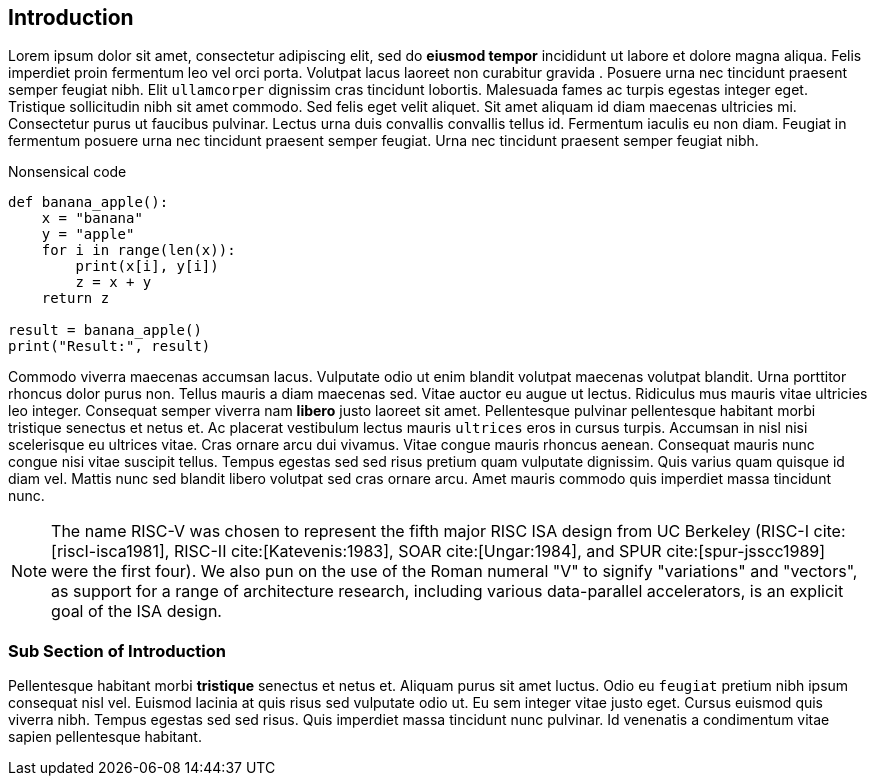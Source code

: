 [[intro]]
== Introduction

Lorem ipsum indexterm:[Lorem ipsum] dolor sit amet, consectetur adipiscing elit, sed do *eiusmod tempor* incididunt ut labore et dolore magna aliqua. Felis imperdiet proin fermentum leo vel orci porta. Volutpat lacus laoreet non curabitur indexterm:[curabitur] gravida indexterm:[gravida]. Posuere urna nec tincidunt praesent semper feugiat nibh. Elit ``ullamcorper`` dignissim cras tincidunt lobortis. Malesuada fames ac turpis egestas integer eget. Tristique sollicitudin nibh sit amet commodo. Sed felis eget velit aliquet. Sit amet aliquam id diam maecenas ultricies mi. Consectetur purus ut faucibus pulvinar. Lectus urna duis convallis convallis tellus id. Fermentum iaculis eu non diam. Feugiat in fermentum posuere urna nec tincidunt praesent semper feugiat. Urna nec tincidunt praesent semper feugiat nibh.

.Nonsensical code
[source, python]
----
def banana_apple():
    x = "banana"
    y = "apple"
    for i in range(len(x)):
        print(x[i], y[i])
        z = x + y
    return z

result = banana_apple()
print("Result:", result)
----

Commodo viverra maecenas accumsan lacus. Vulputate odio ut enim blandit indexterm:[blandit] volutpat maecenas volutpat blandit. Urna porttitor rhoncus dolor purus non. Tellus mauris a diam maecenas sed. Vitae auctor eu augue ut lectus. Ridiculus mus mauris vitae ultricies leo integer. Consequat semper viverra nam *libero* justo laoreet sit amet. Pellentesque pulvinar pellentesque habitant morbi tristique senectus et netus et. Ac placerat vestibulum lectus mauris ``ultrices`` eros in cursus turpis. Accumsan in nisl nisi scelerisque eu ultrices vitae. Cras ornare arcu dui vivamus. Vitae congue mauris rhoncus aenean. Consequat mauris nunc congue nisi vitae suscipit tellus. Tempus egestas sed sed risus pretium quam vulputate dignissim. Quis varius quam quisque id diam vel. Mattis nunc sed blandit libero volutpat sed cras ornare arcu. Amet mauris commodo quis imperdiet massa tincidunt nunc.

[NOTE]
====
The name RISC-V indexterm:[RISC-V] was chosen to represent the fifth major RISC ISA design from UC Berkeley (RISC-I cite:[riscI-isca1981], RISC-II cite:[Katevenis:1983], SOAR cite:[Ungar:1984], and SPUR cite:[spur-jsscc1989] were the first four). We also pun on the use of the Roman numeral "V" to signify "variations" and "vectors", as support for a range of architecture research, including various data-parallel accelerators, is an explicit goal of the ISA design.
====

=== Sub Section of Introduction

Pellentesque habitant morbi *tristique* senectus et netus et. Aliquam purus sit amet luctus. Odio eu ``feugiat`` pretium nibh ipsum consequat nisl vel. Euismod lacinia at quis risus sed vulputate odio ut. Eu sem integer vitae justo eget. Cursus euismod quis viverra nibh. Tempus egestas sed sed risus. Quis imperdiet massa tincidunt nunc pulvinar. Id venenatis a condimentum vitae sapien pellentesque habitant.
